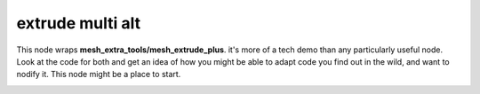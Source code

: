 extrude multi alt
=================

This node wraps **mesh_extra_tools/mesh_extrude_plus**. it's more of a tech demo than any particularly useful node. Look at the code for both and get an idea of how you might be able to adapt code you find out in the wild, and want to nodify it. This node might be a place to start.

.. image:: https://cloud.githubusercontent.com/assets/619340/26636381/e4100362-461c-11e7-887a-abf71657eb8d.png